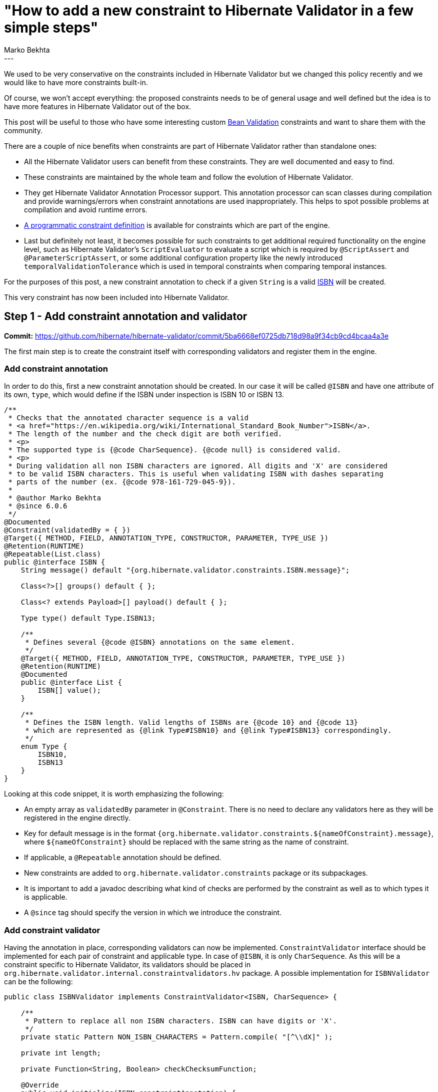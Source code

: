= "How to add a new constraint to Hibernate Validator in a few simple steps"
Marko Bekhta
:awestruct-tags: [ "Hibernate Validator", "Discussions" ]
:awestruct-layout: blog-post
---

We used to be very conservative on the constraints included in Hibernate Validator but we changed
this policy recently and we would like to have more constraints built-in.

Of course, we won't accept everything: the proposed constraints needs to be of general usage and well
defined but the idea is to have more features in Hibernate Validator out of the box.

This post will be useful to those who have some interesting custom http://beanvalidation.org/[Bean Validation]
constraints and want to share them with the community.

There are a couple of nice benefits when constraints are part of Hibernate Validator rather than
standalone ones:

- All the Hibernate Validator users can benefit from these constraints. They are well documented and easy
to find.
- These constraints are maintained by the whole team and follow the evolution of Hibernate Validator.
- They get Hibernate Validator Annotation Processor support. This annotation processor can scan
classes during compilation and provide warnings/errors when constraint annotations are
used inappropriately. This helps to spot possible problems at compilation and avoid runtime errors.
- https://docs.jboss.org/hibernate/stable/validator/reference/en-US/html_single/#section-programmatic-api[A programmatic constraint definition]
is available for constraints which are part of the engine.
- Last but definitely not least, it becomes possible for such constraints to get additional required
functionality on the engine level, such as Hibernate Validator's `ScriptEvaluator` to evaluate a script
which is required by `@ScriptAssert` and `@ParameterScriptAssert`, or some additional configuration
property like the newly introduced `temporalValidationTolerance` which is used in temporal constraints
when comparing temporal instances.

For the purposes of this post, a new constraint annotation to check if a given `String`
is a valid https://en.wikipedia.org/wiki/International_Standard_Book_Number[ISBN]
will be created.

This very constraint has now been included into Hibernate Validator.

== Step 1 - Add constraint annotation and validator

**Commit:** https://github.com/hibernate/hibernate-validator/commit/5ba6668ef0725db718d98a9f34cb9cd4bcaa4a3e

The first main step is to create the constraint itself with corresponding validators and
register them in the engine.

=== Add constraint annotation

In order to do this, first a new constraint annotation should be created. In our case it will be called
`@ISBN` and have one attribute of its own, `type`, which would define if the ISBN under inspection is
ISBN 10 or ISBN 13.

```java
/**
 * Checks that the annotated character sequence is a valid
 * <a href="https://en.wikipedia.org/wiki/International_Standard_Book_Number">ISBN</a>.
 * The length of the number and the check digit are both verified.
 * <p>
 * The supported type is {@code CharSequence}. {@code null} is considered valid.
 * <p>
 * During validation all non ISBN characters are ignored. All digits and 'X' are considered
 * to be valid ISBN characters. This is useful when validating ISBN with dashes separating
 * parts of the number (ex. {@code 978-161-729-045-9}).
 *
 * @author Marko Bekhta
 * @since 6.0.6
 */
@Documented
@Constraint(validatedBy = { })
@Target({ METHOD, FIELD, ANNOTATION_TYPE, CONSTRUCTOR, PARAMETER, TYPE_USE })
@Retention(RUNTIME)
@Repeatable(List.class)
public @interface ISBN {
    String message() default "{org.hibernate.validator.constraints.ISBN.message}";

    Class<?>[] groups() default { };

    Class<? extends Payload>[] payload() default { };

    Type type() default Type.ISBN13;

    /**
     * Defines several {@code @ISBN} annotations on the same element.
     */
    @Target({ METHOD, FIELD, ANNOTATION_TYPE, CONSTRUCTOR, PARAMETER, TYPE_USE })
    @Retention(RUNTIME)
    @Documented
    public @interface List {
        ISBN[] value();
    }

    /**
     * Defines the ISBN length. Valid lengths of ISBNs are {@code 10} and {@code 13}
     * which are represented as {@link Type#ISBN10} and {@link Type#ISBN13} correspondingly.
     */
    enum Type {
        ISBN10,
        ISBN13
    }
}
```

Looking at this code snippet, it is worth emphasizing the following:

- An empty array as `validatedBy` parameter in `@Constraint`. There is no need to declare
any validators here as they will be registered in the engine directly.
- Key for default message is in the format `{org.hibernate.validator.constraints.${nameOfConstraint}.message}`,
where `${nameOfConstraint}` should be replaced with the same string as the name of constraint.
- If applicable, a `@Repeatable` annotation should be defined.
- New constraints are added to `org.hibernate.validator.constraints` package or its subpackages.
- It is important to add a javadoc describing what kind of checks are performed by the constraint
as well as to which types it is applicable.
- A `@since` tag should specify the version in which we introduce the constraint.

=== Add constraint validator

Having the annotation in place, corresponding validators can now be implemented. `ConstraintValidator`
interface should be implemented for each pair of constraint and applicable type. In case of `@ISBN`,
it is only `CharSequence`. As this will be a constraint specific to Hibernate Validator, its
validators should be placed in `org.hibernate.validator.internal.constraintvalidators.hv` package.
A possible implementation for `ISBNValidator` can be the following:

```java
public class ISBNValidator implements ConstraintValidator<ISBN, CharSequence> {

    /**
     * Pattern to replace all non ISBN characters. ISBN can have digits or 'X'.
     */
    private static Pattern NON_ISBN_CHARACTERS = Pattern.compile( "[^\\dX]" );

    private int length;

    private Function<String, Boolean> checkChecksumFunction;

    @Override
    public void initialize(ISBN constraintAnnotation) {
        switch ( constraintAnnotation.type() ) {
            case ISBN10:
                length = 10;
                checkChecksumFunction = this::checkChecksumISBN10;
                break;
            case ISBN13:
                length = 13;
                checkChecksumFunction = this::checkChecksumISBN13;
                break;
        }
    }

    @Override
    public boolean isValid(CharSequence isbn, ConstraintValidatorContext context) {
        if ( isbn == null ) {
            return true;
        }

        // Replace all non-digit (or !=X) chars
        String digits = NON_ISBN_CHARACTERS.matcher( isbn ).replaceAll( "" );

        // Check if the length of resulting string matches the expecting one
        if ( digits.length() != length ) {
            return false;
        }

        return checkChecksumFunction.apply( digits );
    }
    // check algorithm details are omitted here.
}
```

There is really no difference between constraint validators implemented as part of the
engine, or the ones implemented outside of it. For more details on constraint validator
implementation see the https://docs.jboss.org/hibernate/stable/validator/reference/en-US/html_single/#section-constraint-validator[documentation].

=== Register the validator

Now that the validator implementation is in place, it should be registered somehow. When a constraint is
part of the engine, there is no need to declare it in the `validatedBy` attribute or to use the `ServiceLoader`
mechanism as described in this http://in.relation.to/2017/03/02/adding-custom-constraint-definitions-via-the-java-service-loader/[post].
Instead it should be registered directly in the `ConstraintHelper` constructor by adding the following line:

```java
putConstraint( tmpConstraints, ISBN.class, ISBNValidator.class );
```

It is preferred to keep these declarations of available validators in alphabetical order
of constraints.

In the case of the `ISBN` example, there is only one validator, but it is also possible to register
multiple ones for the same constraint, using the `ConstraintHelper#putConstraints()` method as follows:

```java
putConstraints( tmpConstraints, ISBN.class, Arrays.asList(
        ISBNValidatorForCharacterSequence.class,
        ISBNValidatorForSomeOtherClass.class,
        ....
        ISBNValidatorForSomeAnotherClass.class
) );
```

You can see it in action https://github.com/hibernate/hibernate-validator/commit/5ba6668ef0725db718d98a9f34cb9cd4bcaa4a3e#diff-0b7c1166b0b643c962c8ff45bef5898bR420[here].

=== Add a default message to the resource bundle

Message keys in `ValidationMessages.properties` are kept in alphabetical order within groups.
A default message (in English) must always be added:

```
org.hibernate.validator.constraints.Email.message   ...
org.hibernate.validator.constraints.ISBN.message    = invalid ISBN number
org.hibernate.validator.constraints.Length.message  ...
```

It is also much appreciated when a translation is added to other language files, if a reliable
one can be provided but it's definitely not something blocking for your constraint inclusion.

=== Test it all

There should be two kinds of tests added for a new constraint. First, all constraint validator
implementations should be tested to make sure that the checks in them are giving the expected
results. These tests are added to the `org.hibernate.validator.test.internal.constraintvalidators.hv`
package. Both positive and negative scenarios should be present:

```java
private ISBNValidator validator;

@BeforeMethod
public void setUp() throws Exception {
    validator = new ISBNValidator();
}

@Test
public void validISBN10() throws Exception {
    validator.initialize( initializeAnnotation( ISBN.Type.ISBN10 ) );

    assertValidISBN( null );
    assertValidISBN( "99921-58-10-7" );
    assertValidISBN( "9971-5-0210-0" );
    assertValidISBN( "960-425-059-0" );
    assertValidISBN( "0-9752298-0-X" );
    //... more positive cases
}

@Test
public void invalidISBN10() throws Exception {
    validator.initialize( initializeAnnotation( ISBN.Type.ISBN10 ) );

    // invalid check-digit
    assertInvalidISBN( "99921-58-10-8" );
    assertInvalidISBN( "9971-5-0210-1" );
    assertInvalidISBN( "960-425-059-2" );
    assertInvalidISBN( "80-902734-1-8" );
    // ... more negative cases

    // invalid length
    assertInvalidISBN( "" );
    assertInvalidISBN( "978-0-5" );
    assertInvalidISBN( "978-0-55555555555555" );
    // ... more negative cases
}

private ISBN initializeAnnotation(ISBN.Type type) {
    ConstraintAnnotationDescriptor.Builder<ISBN> descriptorBuilder = new ConstraintAnnotationDescriptor.Builder<>( ISBN.class );
    descriptorBuilder.setAttribute( "type", type );
    return descriptorBuilder.build().getAnnotation();
}
```

Because the `@ISBN` constraint has a `type` attribute, behavior of which should be tested, and because
`ConstraintValidator` requires an annotation to be passed to the `initialize()` method,
the `ConstraintAnnotationDescriptor.Builder` can be used to create an annotation proxy,
as shown in the `initializeAnnotation()` method of the above example.

These tests ensure that the validators work correctly. But it is also required to make sure
that the new constraint and its validators are registered and picked up by the engine. This
second kind of tests is added to the `org.hibernate.validator.test.constraints.annotations.hv`
package and is extended from `AbstractConstrainedTest`. A simple bean with the new constraint
applied to the allowed types and at the allowed places (field/method return value/etc.) should be
added as a `private` `static` class of that test. And the `Validator#validate()` method should
be called with the instance of such bean as parameter, to make sure that new constraint works.

An example of such test for the `@ISBN` constraint can be as follows:

```java
public class ISBNConstrainedTest extends AbstractConstrainedTest {

    @Test
    public void testISBN() {
        Foo foo = new Foo( "978-1-56619-909-4" );
        Set<ConstraintViolation<Foo>> violations = validator.validate( foo );
        assertNoViolations( violations );
    }

    @Test
    public void testISBNInvalid() {
        Foo foo = new Foo( "5412-3456-7890" );
        Set<ConstraintViolation<Foo>> violations = validator.validate( foo );
        assertThat( violations ).containsOnlyViolations(
                violationOf( ISBN.class ).withMessage( "invalid ISBN number" )
        );
    }

    private static class Foo {
        @ISBN
        private final String number;

        public Foo(String number) {
            this.number = number;
        }
    }
}
```

To make assertions on constraint violations, the `ConstraintViolationAssert` assertion class
is used. It includes `ConstraintViolationAssert#assertNoViolations()` which will check that the
passed set of constraint violations is empty.

It also has a `ConstraintViolationAssert#assertThat()` method which receives a set of violations
and returns a `ConstraintViolationSetAssert` which provides a rich API to perform assertions on violations.

For the purposes of the `ConstrainedTest`, it is enough to check that the expected violations are present
with the expected message (see `ISBNConstrainedTest#testISBNInvalid()` above).

NOTE: Preferably, a `@TestForIssue` annotation should be added to all tests written for a
constraint. This annotation can either be applied to a test method or to a test class.
It has just one parameter - `jiraKey` which helps to link back a test to a corresponding
JIRA ticket (for example `@TestForIssue(jiraKey = "HV-{number}")` where `{number}` is the
number of the corresponding JIRA ticket).

== Step 2 - Add programmatic definition

**Commit:** https://github.com/hibernate/hibernate-validator/commit/91c4ed35b04c9a6a98ba9038aee514f94618fc6b

The second main step is to add a programmatic definition for a new constraint. The definition
itself is added to the `org.hibernate.validator.cfg.defs` package.
It should extend `ConstraintDef` and provide methods which allow to specify all the
constraint-specific attributes:

```java
public class ISBNDef extends ConstraintDef<ISBNDef, ISBN> {

    public ISBNDef() {
        super( ISBN.class );
    }

    public ISBNDef type(ISBN.Type type) {
        addParameter( "type", type );
        return this;
    }
}
```

The names of the methods in `YourConstraintDef` should match the names of the corresponding annotation
attributes.
The methods should also allow chaining so that constraint definition can be initialized
in one go, hence they should return `this`.

The programmatic definition should also be tested. Based on its complexity and the amount of
tests needed, they can either be included into the validator test class (in case of the
`ISBN` example - into `ISBNValidatorTest`) or have their own test class within the same package.

A simple programmatic constraint test requires a bean to which new constraint can be applied
and a test applying it:

```java
@Test
public void testProgrammaticDefinition() throws Exception {
    HibernateValidatorConfiguration config = getConfiguration( HibernateValidator.class );
    ConstraintMapping mapping = config.createConstraintMapping();
    mapping.type( Book.class )
            .property( "isbn", FIELD )
            .constraint( new ISBNDef().type( ISBN.Type.ISBN13 ) );
    config.addMapping( mapping );
    Validator validator = config.buildValidatorFactory().getValidator();

    Set<ConstraintViolation<Book>> constraintViolations = validator.validate( new Book( "978-0-54560-495-6" ) );
    assertNoViolations( constraintViolations );

    constraintViolations = validator.validate( new Book( "978-0-54560-495-7" ) );
    assertThat( constraintViolations ).containsOnlyViolations(
            violationOf( ISBN.class )
    );
}

private static class Book {

    private final String isbn;

    private Book(String isbn) {
        this.isbn = isbn;
    }
}
```

== Step 3 - Add annotation processor support

**Commit:** https://github.com/hibernate/hibernate-validator/commit/5134f1265f932ccd63fc761221e747ae5d2df03e

In the third step, a new constraint should also be registered within the https://docs.jboss.org/hibernate/stable/validator/reference/en-US/html_single/#validator-annotation-processor[annotation processor]
types:

- First, the new constraint should be added to `TypeNames.HibernateValidatorTypes` in alphabetical
order:

```java
public static final String EMAIL = ....
public static final String ISBN = ORG_HIBERNATE_VALIDATOR_CONSTRAINTS + ".ISBN";
public static final String LENGTH = ....
```

- Then this constraint, together with all types to which it can be applied, should be registered in `ConstraintHelper`
constructor of the annotation processor:

```java
registerAllowedTypesForBuiltInConstraint( HibernateValidatorTypes.EMAIL, ....
registerAllowedTypesForBuiltInConstraint( HibernateValidatorTypes.ISBN, CharSequence.class );
registerAllowedTypesForBuiltInConstraint( HibernateValidatorTypes.LENGTH, ....
```

- To make sure that constraint is registered correctly, a simple test should be added to
`ConstraintValidationProcessorTest`:

```java
/**
 * Simple bean that has both correct and incorrect usages of ISBN constraint.
 */
public class ModelWithISBNConstraints {
    @ISBN private String string;
    @ISBN private CharSequence charSequence;
    @ISBN private Integer integer;
}

public class ConstraintValidationProcessorTest extends ConstraintValidationProcessorTestBase {
    // ...

    @Test
    public void isbnConstraints() {
        File[] sourceFiles = new File[] {
                compilerHelper.getSourceFile( ModelWithISBNConstraints.class )
        };

        boolean compilationResult =
                compilerHelper.compile( new ConstraintValidationProcessor(), diagnostics, false, true, sourceFiles );

        assertFalse( compilationResult );
        assertThatDiagnosticsMatch(
                diagnostics,
                new DiagnosticExpectation( Kind.ERROR, 22 )
        );
    }
}
```

== Step 4 - Add documentation

**Commit:** https://github.com/hibernate/hibernate-validator/commit/c7cc895f176fae499fe1fd21e3561e94c7e6bba6

Finally, to finish adding a new constraint to Hibernate Validator, documentation for this constraint
should be added to the https://docs.jboss.org/hibernate/stable/validator/reference/en-US/html_single[reference guide].

A new list item should be added in the second chapter under https://docs.jboss.org/hibernate/stable/validator/reference/en-US/html_single/#validator-defineconstraints-hv-constraints[Additional constraints],
similar to the following one:
```
`@ISBN`:: Checks that the annotated character sequence is a valid https://en.wikipedia.org/wiki/International_Standard_Book_Number[ISBN]. `type` determines the type of ISBN. The default is ISBN-13.
    Supported data types::: `CharSequence`
    Hibernate metadata impact::: None
```
It should describe the purpose of the constraint, what can be specified by constraint attributes,
and to which types it can be applied. List of additional constraints is ordered alphabetically.

== Conclusion

The complete code used throughout this post as an example is available on https://github.com/hibernate/hibernate-validator/pull/893/files[Github].

This post provided step by step instructions for adding a new constraint to Hibernate Validator:

 * Step 1 - Add constraint annotation and validator - https://github.com/hibernate/hibernate-validator/commit/5ba6668ef0725db718d98a9f34cb9cd4bcaa4a3e[commit]
 * Step 2 - Add programmatic definition - https://github.com/hibernate/hibernate-validator/commit/91c4ed35b04c9a6a98ba9038aee514f94618fc6b[commit]
 * Step 3 - Add annotation processor support - https://github.com/hibernate/hibernate-validator/commit/5134f1265f932ccd63fc761221e747ae5d2df03e[commit]
 * Step 4 - Add documentation - https://github.com/hibernate/hibernate-validator/commit/c7cc895f176fae499fe1fd21e3561e94c7e6bba6[commit]

NOTE: One more thing, not mentioned in the post. Although this isn't strictly necessary, it is recommended
discussing the addition of new constraints before jumping right to their implementation.
The discussion could be carried out either at our https://hibernate.atlassian.net/projects/HV/summary[JIRA] (in a new ticket created for
the specific constraint in mind) or via the https://lists.jboss.org/mailman/listinfo/hibernate-dev[mailing list].
